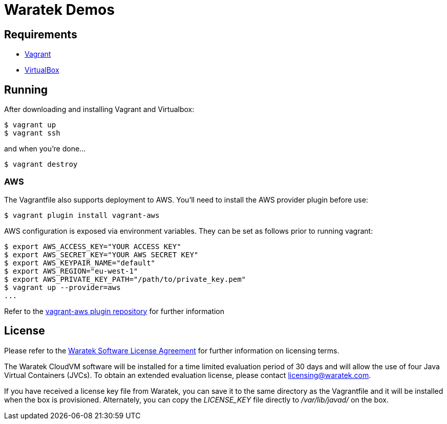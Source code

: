 = Waratek Demos

== Requirements

* link:http://www.vagrantup.com/[Vagrant]
* link:http://www.virtualbox.org/[VirtualBox]

== Running

After downloading and installing Vagrant and Virtualbox:

----
$ vagrant up
$ vagrant ssh
----

and when you're done...

----
$ vagrant destroy
----

=== AWS

The Vagrantfile also supports deployment to AWS.  You'll need to install the AWS provider plugin before use:

----
$ vagrant plugin install vagrant-aws
----

AWS configuration is exposed via environment variables.  They can be set as follows prior to running vagrant:

----
$ export AWS_ACCESS_KEY="YOUR ACCESS KEY"
$ export AWS_SECRET_KEY="YOUR AWS SECRET KEY"
$ export AWS_KEYPAIR_NAME="default"
$ export AWS_REGION="eu-west-1"
$ export AWS_PRIVATE_KEY_PATH="/path/to/private_key.pem"
$ vagrant up --provider=aws
...
----

Refer to the link:https://github.com/mitchellh/vagrant-aws[vagrant-aws plugin repository] for further information

== License

Please refer to the link:LICENSE.txt[Waratek Software License Agreement] for further information on licensing terms.

The Waratek CloudVM software will be installed for a time limited evaluation period of 30 days and will allow the use of four Java Virtual Containers (JVCs).  To obtain an extended evaluation license, please contact licensing@waratek.com.

If you have received a license key file from Waratek, you can save it to the same directory as the Vagrantfile and it will be installed when the box is provisioned.  Alternately, you can copy the _LICENSE_KEY_ file directly to _/var/lib/javad/_ on the box.
